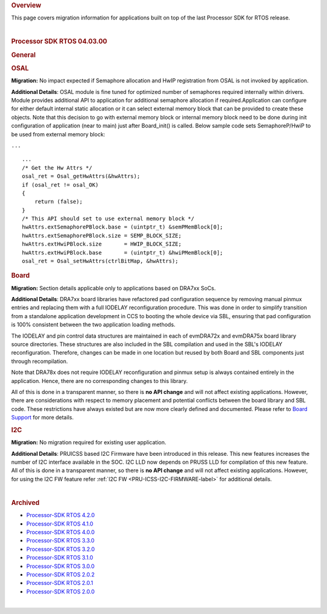 .. http://processors.wiki.ti.com/index.php/Processor_SDK_RTOS_Migration_Guide

.. rubric::  Overview
   :name: overview

This page covers migration information for applications built on top of
the last Processor SDK for RTOS release.

| 

.. rubric::  Processor SDK RTOS 04.03.00
   :name: processor-sdk-rtos-04.03.00

.. rubric::  General
   :name: general

.. rubric::  OSAL
   :name: osal

**Migration:** No impact expected if Semaphore allocation and HwIP
registration from OSAL is not invoked by application.

**Additional Details**: OSAL module is fine tuned for optimized number
of semaphores required internally within drivers. Module provides
additional API to application for additional semaphore allocation if
required.Application can configure for either default internal static
allocation or it can select external memory block that can be provided
to create these objects. Note that this decision to go with external
memory block or internal memory block need to be done during init
configuration of application (near to main) just after Board_init() is
called. Below sample code sets SemaphoreP/HwiP to be used from external
memory block:

``...``

::

       ...
       /* Get the Hw Attrs */
       osal_ret = Osal_getHwAttrs(&hwAttrs);
       if (osal_ret != osal_OK)
       {
           return (false);
       }
       /* This API should set to use external memory block */
       hwAttrs.extSemaphorePBlock.base = (uintptr_t) &semPMemBlock[0];
       hwAttrs.extSemaphorePBlock.size = SEMP_BLOCK_SIZE;
       hwAttrs.extHwiPBlock.size       = HWIP_BLOCK_SIZE;
       hwAttrs.extHwiPBlock.base       = (uintptr_t) &hwiPMemBlock[0];
       osal_ret = Osal_setHwAttrs(ctrlBitMap, &hwAttrs);

.. rubric::  Board
   :name: board

**Migration:** Section details applicable only to applications based on
DRA7xx SoCs.

**Additional Details**: DRA7xx board libraries have refactored pad
configuration sequence by removing manual pinmux entries and replacing
them with a full IODELAY reconfiguration procedure. This was done in
order to simplify transition from a standalone application development
in CCS to booting the whole device via SBL, ensuring that pad
configuration is 100% consistent between the two application loading
methods.

The IODELAY and pin control data structures are maintained in each of
evmDRA72x and evmDRA75x board library source directories. These
structures are also included in the SBL compilation and used in the
SBL's IODELAY reconfiguration. Therefore, changes can be made in one
location but reused by both Board and SBL components just through
recompilation.

Note that DRA78x does not require IODELAY reconfiguration and pinmux
setup is always contained entirely in the application. Hence, there are
no corresponding changes to this library.

All of this is done in a transparent manner, so there is **no API
change** and will not affect existing applications. However, there are
considerations with respect to memory placement and potential conflicts
between the board library and SBL code. These restrictions have always
existed but are now more clearly defined and documented. Please refer to
`Board
Support <http://processors.wiki.ti.com/index.php/Processor_SDK_RTOS_Board_Support>`__
for more details.

.. rubric::  I2C
   :name: i2c

**Migration:** No migration required for existing user application.

**Additional Details**: PRUICSS based I2C Firmware have been introduced
in this release. This new features increases the number of I2C interface
available in the SOC. I2C LLD now depends on PRUSS LLD for compilation
of this new feature. All of this is done in a transparent manner, so
there is **no API change** and will not affect existing applications.
However, for using the I2C FW feature refer :ref:`I2C FW <PRU-ICSS-I2C-FIRMWARE-label>` for additional
details.

| 

.. rubric::  Archived
   :name: archived

-  `Processor-SDK RTOS
   4.2.0 <http://processors.wiki.ti.com/index.php?title=Processor_SDK_RTOS_Migration_Guide&oldid=232582>`__
-  `Processor-SDK RTOS
   4.1.0 <http://processors.wiki.ti.com/index.php?title=Processor_SDK_RTOS_Migration_Guide&oldid=232581>`__
-  `Processor-SDK RTOS
   4.0.0 <http://processors.wiki.ti.com/index.php?title=Processor_SDK_RTOS_Migration_Guide&oldid=228993>`__
-  `Processor-SDK RTOS
   3.3.0 <http://processors.wiki.ti.com/index.php?title=Processor_SDK_RTOS_Migration_Guide&oldid=223822>`__
-  `Processor-SDK RTOS
   3.2.0 <http://processors.wiki.ti.com/index.php?title=Processor_SDK_RTOS_Migration_Guide&oldid=223822>`__
-  `Processor-SDK RTOS
   3.1.0 <http://processors.wiki.ti.com/index.php?title=Processor_SDK_RTOS_Migration_Guide&oldid=221853>`__
-  `Processor-SDK RTOS
   3.0.0 <http://processors.wiki.ti.com/index.php?title=Processor_SDK_RTOS_Migration_Guide&oldid=219677>`__
-  `Processor-SDK RTOS
   2.0.2 <http://processors.wiki.ti.com/index.php?title=Processor_SDK_RTOS_Migration_Guide&oldid=219677>`__
-  `Processor-SDK RTOS
   2.0.1 <http://processors.wiki.ti.com/index.php?title=Processor_SDK_RTOS_Migration_Guide&oldid=219677>`__
-  `Processor-SDK RTOS
   2.0.0 <http://processors.wiki.ti.com/index.php?title=Processor_SDK_RTOS_Migration_Guide&oldid=219677>`__

| 

.. raw:: html

